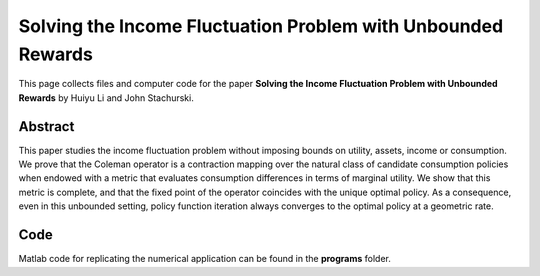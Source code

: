 
.. _policy_iteration:

******************************************************************************
Solving the Income Fluctuation Problem with Unbounded Rewards
******************************************************************************

This page collects files and computer code for the paper **Solving the Income Fluctuation Problem with Unbounded Rewards** by Huiyu Li and John Stachurski.



Abstract
----------

This paper studies the income fluctuation problem without imposing bounds
on utility, assets, income or consumption. We prove that the
Coleman operator is a contraction mapping over the natural class of
candidate consumption policies when endowed with a metric that evaluates
consumption differences in terms of marginal utility.  We
show that this metric is complete, and that the fixed point of the operator
coincides with the unique optimal policy.  As a consequence, 
even in this unbounded setting, policy function iteration
always converges to the optimal policy at a geometric rate.


Code
--------

Matlab code for replicating the numerical application can be found in the
**programs** folder.
